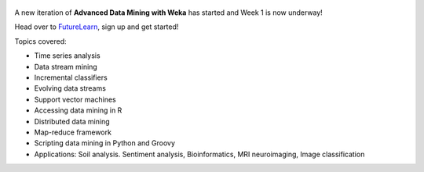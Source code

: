 .. title: Advanced Weka MOOC started
.. slug: 2019-05-06-advancedmoocstarted
.. date: 2019-05-06 14:29:00 UTC+12:00
.. tags: mooc
.. author: FracPete
.. description:
.. category: teaching resource

.. figure:: https://ugc.futurelearn.com/uploads/images/7e/29/promo_large_7e290d30-8e84-46b2-bf50-801246fb157c.jpg
   :target: https://www.futurelearn.com/courses/advanced-data-mining-with-weka
   :class: thumbnail
   :alt: Advanced Weka MOOC

A new iteration of **Advanced Data Mining with Weka** has started and Week 1 is now underway!

Head over to `FutureLearn <https://www.futurelearn.com/courses/advanced-data-mining-with-weka>`__,
sign up and get started!

.. TEASER_END

Topics covered:

* Time series analysis
* Data stream mining
* Incremental classifiers
* Evolving data streams
* Support vector machines
* Accessing data mining in R
* Distributed data mining
* Map-reduce framework
* Scripting data mining in Python and Groovy
* Applications: Soil analysis. Sentiment analysis, Bioinformatics, MRI neuroimaging, Image classification

